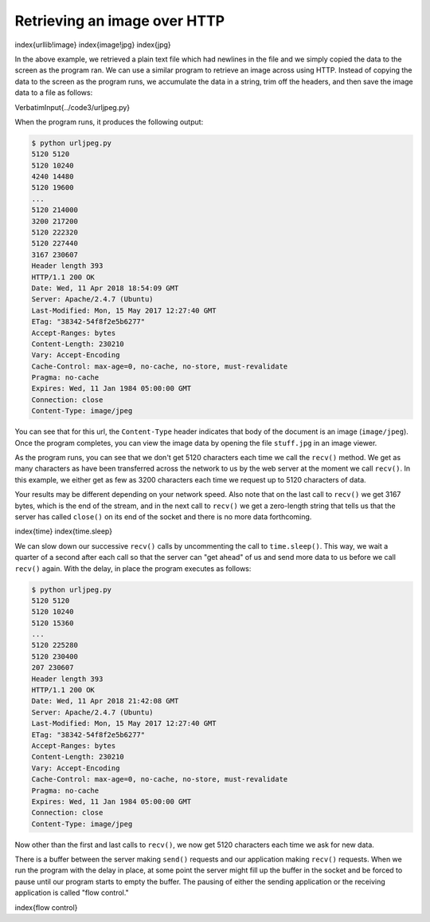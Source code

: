 Retrieving an image over HTTP
-----------------------------

\index{urllib!image}
\index{image!jpg}
\index{jpg}

In the above example, we retrieved a plain text file which had newlines
in the file and we simply copied the data to the screen as the program
ran. We can use a similar program to retrieve an image across using
HTTP. Instead of copying the data to the screen as the program runs, we
accumulate the data in a string, trim off the headers, and then save the
image data to a file as follows:

\VerbatimInput{../code3/urljpeg.py}

When the program runs, it produces the following output:

.. code-block::

   $ python urljpeg.py
   5120 5120
   5120 10240
   4240 14480
   5120 19600
   ...
   5120 214000
   3200 217200
   5120 222320
   5120 227440
   3167 230607
   Header length 393
   HTTP/1.1 200 OK
   Date: Wed, 11 Apr 2018 18:54:09 GMT
   Server: Apache/2.4.7 (Ubuntu)
   Last-Modified: Mon, 15 May 2017 12:27:40 GMT
   ETag: "38342-54f8f2e5b6277"
   Accept-Ranges: bytes
   Content-Length: 230210
   Vary: Accept-Encoding
   Cache-Control: max-age=0, no-cache, no-store, must-revalidate
   Pragma: no-cache
   Expires: Wed, 11 Jan 1984 05:00:00 GMT
   Connection: close
   Content-Type: image/jpeg


You can see that for this url, the ``Content-Type`` header
indicates that body of the document is an image
(\ ``image/jpeg``\ ). Once the program completes, you can view the
image data by opening the file ``stuff.jpg`` in an image
viewer.

As the program runs, you can see that we don't get 5120 characters each
time we call the ``recv()`` method. We get as many characters
as have been transferred across the network to us by the web server at
the moment we call ``recv()``. In this example, we either get
as few as 3200 characters each time we request up to 5120 characters of
data.

Your results may be different depending on your network speed. Also note
that on the last call to ``recv()`` we get 3167 bytes, which is
the end of the stream, and in the next call to ``recv()`` we
get a zero-length string that tells us that the server has called
``close()`` on its end of the socket and there is no more data
forthcoming.

\index{time}
\index{time.sleep}

We can slow down our successive ``recv()`` calls by
uncommenting the call to ``time.sleep()``. This way, we wait a
quarter of a second after each call so that the server can "get ahead"
of us and send more data to us before we call ``recv()`` again.
With the delay, in place the program executes as follows:

.. code-block::

   $ python urljpeg.py
   5120 5120
   5120 10240
   5120 15360
   ...
   5120 225280
   5120 230400
   207 230607
   Header length 393
   HTTP/1.1 200 OK
   Date: Wed, 11 Apr 2018 21:42:08 GMT
   Server: Apache/2.4.7 (Ubuntu)
   Last-Modified: Mon, 15 May 2017 12:27:40 GMT
   ETag: "38342-54f8f2e5b6277"
   Accept-Ranges: bytes
   Content-Length: 230210
   Vary: Accept-Encoding
   Cache-Control: max-age=0, no-cache, no-store, must-revalidate
   Pragma: no-cache
   Expires: Wed, 11 Jan 1984 05:00:00 GMT
   Connection: close
   Content-Type: image/jpeg


Now other than the first and last calls to ``recv()``\ , we now
get 5120 characters each time we ask for new data.

There is a buffer between the server making ``send()`` requests
and our application making ``recv()`` requests. When we run the
program with the delay in place, at some point the server might fill up
the buffer in the socket and be forced to pause until our program starts
to empty the buffer. The pausing of either the sending application or
the receiving application is called "flow control."

\index{flow control}
